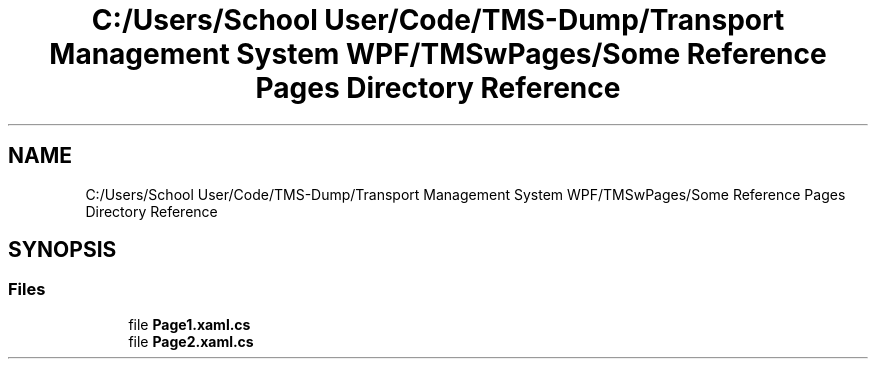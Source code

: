 .TH "C:/Users/School User/Code/TMS-Dump/Transport Management System WPF/TMSwPages/Some Reference Pages Directory Reference" 3 "Fri Nov 22 2019" "Version 3.0" "TMS Project - 8000 Cigs" \" -*- nroff -*-
.ad l
.nh
.SH NAME
C:/Users/School User/Code/TMS-Dump/Transport Management System WPF/TMSwPages/Some Reference Pages Directory Reference
.SH SYNOPSIS
.br
.PP
.SS "Files"

.in +1c
.ti -1c
.RI "file \fBPage1\&.xaml\&.cs\fP"
.br
.ti -1c
.RI "file \fBPage2\&.xaml\&.cs\fP"
.br
.in -1c

